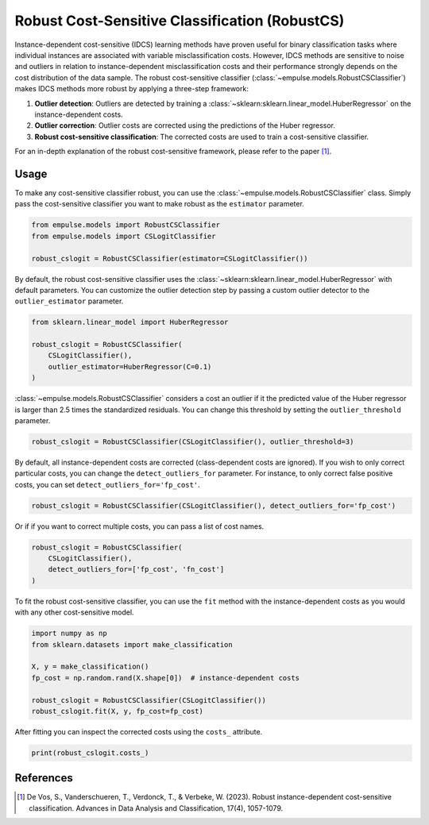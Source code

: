 .. _robustcs:

===============================================
Robust Cost-Sensitive Classification (RobustCS)
===============================================

Instance-dependent cost-sensitive (IDCS) learning methods have proven
useful for binary classification tasks where individual instances are associated
with variable misclassification costs.
However, IDCS methods are sensitive to noise and outliers in relation to instance-dependent misclassification
costs and their performance strongly depends on the cost distribution of the data sample.
The robust cost-sensitive classifier (:class:`~empulse.models.RobustCSClassifier`) makes IDCS methods more robust by
applying a three-step framework:

1. **Outlier detection**: Outliers are detected by training a :class:`~sklearn:sklearn.linear_model.HuberRegressor`
   on the instance-dependent costs.
2. **Outlier correction**: Outlier costs are corrected using the predictions of the Huber regressor.
3. **Robust cost-sensitive classification**: The corrected costs are used to train a cost-sensitive classifier.

For an in-depth explanation of the robust cost-sensitive framework, please refer to the paper [1]_.

Usage
=====

To make any cost-sensitive classifier robust, you can use the :class:`~empulse.models.RobustCSClassifier` class.
Simply pass the cost-sensitive classifier you want to make robust as the ``estimator`` parameter.

.. code-block:: python

    from empulse.models import RobustCSClassifier
    from empulse.models import CSLogitClassifier

    robust_cslogit = RobustCSClassifier(estimator=CSLogitClassifier())

By default, the robust cost-sensitive classifier uses the :class:`~sklearn:sklearn.linear_model.HuberRegressor`
with default parameters.
You can customize the outlier detection step by passing a custom outlier detector to the ``outlier_estimator`` parameter.

.. code-block:: python

    from sklearn.linear_model import HuberRegressor

    robust_cslogit = RobustCSClassifier(
        CSLogitClassifier(),
        outlier_estimator=HuberRegressor(C=0.1)
    )

:class:`~empulse.models.RobustCSClassifier` considers a cost an outlier if it the predicted value of the Huber regressor
is larger than 2.5 times the standardized residuals.
You can change this threshold by setting the ``outlier_threshold`` parameter.

.. code-block:: python

    robust_cslogit = RobustCSClassifier(CSLogitClassifier(), outlier_threshold=3)

By default, all instance-dependent costs are corrected (class-dependent costs are ignored).
If you wish to only correct particular costs, you can change the ``detect_outliers_for`` parameter.
For instance, to only correct false positive costs, you can set ``detect_outliers_for='fp_cost'``.

.. code-block:: python

    robust_cslogit = RobustCSClassifier(CSLogitClassifier(), detect_outliers_for='fp_cost')

Or if if you want to correct multiple costs, you can pass a list of cost names.

.. code-block:: python

    robust_cslogit = RobustCSClassifier(
        CSLogitClassifier(),
        detect_outliers_for=['fp_cost', 'fn_cost']
    )

To fit the robust cost-sensitive classifier,
you can use the ``fit`` method with the instance-dependent costs as you would with any other cost-sensitive model.

.. code-block:: python

    import numpy as np
    from sklearn.datasets import make_classification

    X, y = make_classification()
    fp_cost = np.random.rand(X.shape[0])  # instance-dependent costs

    robust_cslogit = RobustCSClassifier(CSLogitClassifier())
    robust_cslogit.fit(X, y, fp_cost=fp_cost)

After fitting you can inspect the corrected costs using the ``costs_`` attribute.

.. code-block:: python

    print(robust_cslogit.costs_)

References
==========

.. [1] De Vos, S., Vanderschueren, T., Verdonck, T., & Verbeke, W. (2023).
       Robust instance-dependent cost-sensitive classification.
       Advances in Data Analysis and Classification, 17(4), 1057-1079.
